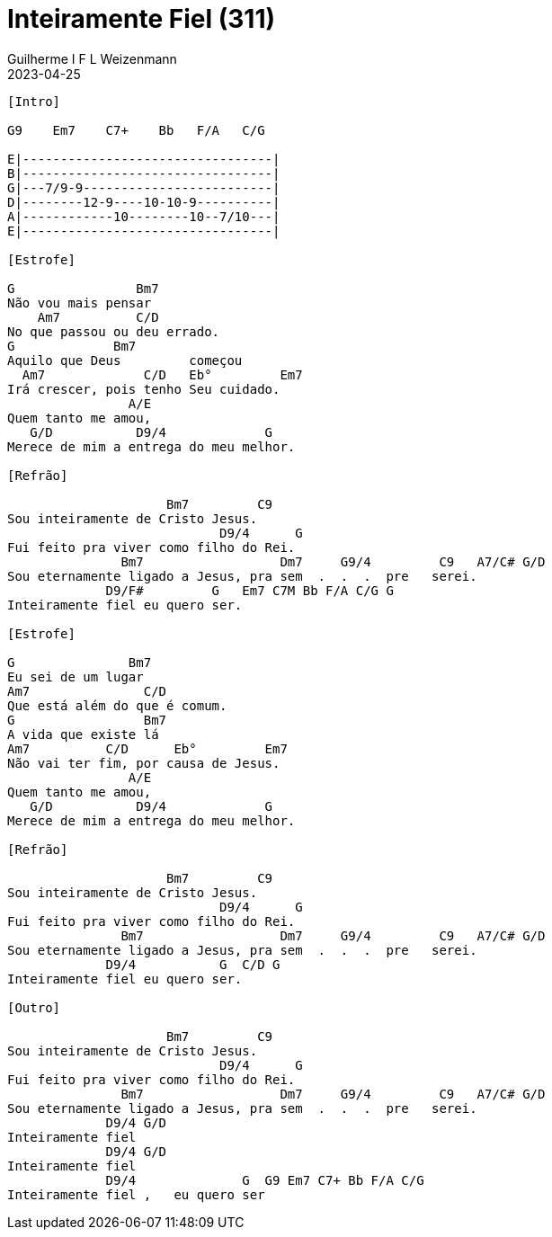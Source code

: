 = Inteiramente Fiel (311)
Guilherme I F L Weizenmann
2023-04-25
:artista: Hinário Adventista 7º Dia (2022)
:tom: E
:compasso: 4/4
:dedilhado: P I MA I
:batida: não dãrãgãdã
:instrumentos: violão
:jbake-type: chords
:jbake-tags: Louvor, HASD, 2022

----

[Intro]

G9    Em7    C7+    Bb   F/A   C/G

E|---------------------------------|
B|---------------------------------|
G|---7/9-9-------------------------|
D|--------12-9----10-10-9----------|
A|------------10--------10--7/10---|
E|---------------------------------|

[Estrofe]

G                Bm7
Não vou mais pensar
    Am7          C/D
No que passou ou deu errado.
G             Bm7
Aquilo que Deus         começou
  Am7             C/D   Eb°         Em7
Irá crescer, pois tenho Seu cuidado.
                A/E
Quem tanto me amou,
   G/D           D9/4             G
Merece de mim a entrega do meu melhor.

[Refrão]

                     Bm7         C9
Sou inteiramente de Cristo Jesus.
                            D9/4      G
Fui feito pra viver como filho do Rei.
               Bm7                  Dm7     G9/4         C9   A7/C# G/D
Sou eternamente ligado a Jesus, pra sem  .  .  .  pre   serei.
             D9/F#         G   Em7 C7M Bb F/A C/G G
Inteiramente fiel eu quero ser.

[Estrofe]

G               Bm7
Eu sei de um lugar
Am7               C/D
Que está além do que é comum.
G                 Bm7
A vida que existe lá
Am7          C/D      Eb°         Em7
Não vai ter fim, por causa de Jesus.
                A/E
Quem tanto me amou,
   G/D           D9/4             G
Merece de mim a entrega do meu melhor.

[Refrão]

                     Bm7         C9
Sou inteiramente de Cristo Jesus.
                            D9/4      G
Fui feito pra viver como filho do Rei.
               Bm7                  Dm7     G9/4         C9   A7/C# G/D
Sou eternamente ligado a Jesus, pra sem  .  .  .  pre   serei.
             D9/4           G  C/D G
Inteiramente fiel eu quero ser.

[Outro]

                     Bm7         C9
Sou inteiramente de Cristo Jesus.
                            D9/4      G
Fui feito pra viver como filho do Rei.
               Bm7                  Dm7     G9/4         C9   A7/C# G/D
Sou eternamente ligado a Jesus, pra sem  .  .  .  pre   serei.
             D9/4 G/D
Inteiramente fiel
             D9/4 G/D
Inteiramente fiel
             D9/4              G  G9 Em7 C7+ Bb F/A C/G
Inteiramente fiel ,   eu quero ser

----



